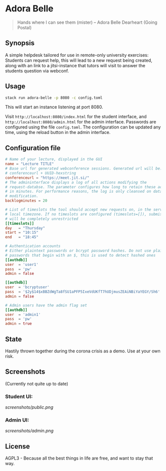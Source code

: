 * Adora Belle

#+BEGIN_QUOTE
Hands where I can see them (mister)
             -- Adora Belle Dearheart (Going Postal)
#+END_QUOTE

** Synopsis

A simple helpdesk tailored for use in remote-only university exercises:
Students can request help, this will lead to a new request being created,
along with an link to a jitsi-instance that tutors will visit to answer the
students question via webconf.

** Usage

#+BEGIN_SRC bash
stack run adora-belle -p 8080 -c config.toml
#+END_SRC

This will start an instance listening at port 8080.

Visit =http://localhost:8080/index.html= for the student interface, and
=http://localhost:8080/admin.html= for the admin interface.
Passwords are configured using the file =config.toml=.
The configuration can be updated any time, using the reload button in the
admin interface.

** Configuration file


#+BEGIN_SRC toml
# Name of your lecture, displayed in the GUI
name = "Lecture TITLE"
# Base url for generated webconference sessions. Generated url will be:
# conferenceurl + UUID-hexstring
conferenceurl = "https://meet.jit.si/"
# The admininterface displays a log of all actions modifying the
# request-databse. The parameter configures how long to retain these actions,
# in minutes. For performance reasons, the log is only cleansed on database
# modification.
backlogminutes = 20

# List of timeslots the tool should accept new requests on, in the servers
# local timezone. If no timeslots are configured (timeslots=[]), submission
# will be completely unrestricted
[[timeslots]]
day   = "Thursday"
start = "10:15"
end   = "18:45"

# Authentication accounts
# Either plaintext passwords or bcrypt password hashes. Do not use plaintext
# passwords that begin with an $, this is used to detect hashed ones
[[authdb]]
user  = 'user1'
pass  = 'pw'
admin = false

[[authdb]]
user  = 'bcryptuser'
pass  = '$2y$14$xBBZdWgTa8fSU1aPFP5IxeVdUKfT7hUDjmusZEAiNBiYaYEGY/Sh6'
admin = false

# Admin users have the admin flag set
[[authdb]]
user  = 'admin1'
pass  = 'pw'
admin = true
#+END_SRC

** State

Hastily thrown together during the corona crisis as a demo. Use at your own
risk.

** Screenshots

(Currently not quite up to date)

*** Student UI:

[[screenshots/public.png]]

*** Admin UI:

[[screenshots/admin.png]]

** License

AGPL3 - Because all the best things in life are free, and want to stay that
way.
